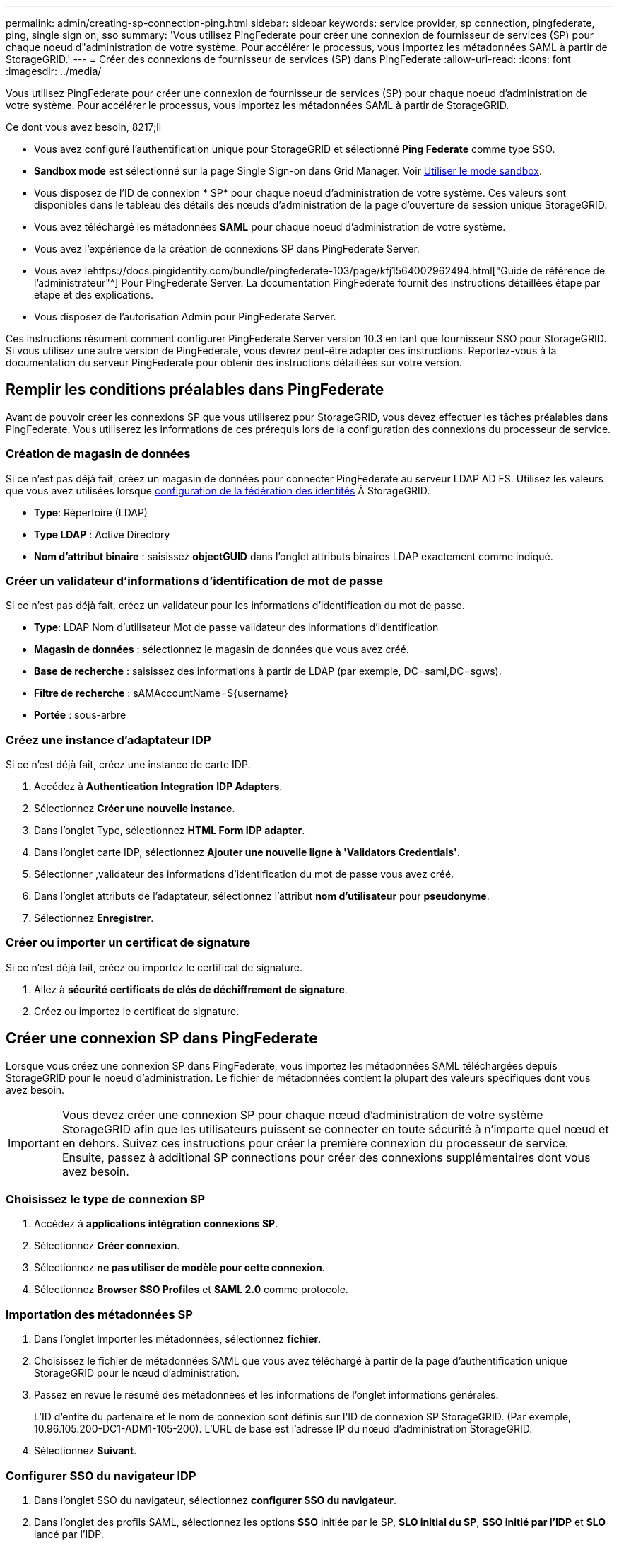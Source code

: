 ---
permalink: admin/creating-sp-connection-ping.html 
sidebar: sidebar 
keywords: service provider, sp connection, pingfederate, ping, single sign on, sso 
summary: 'Vous utilisez PingFederate pour créer une connexion de fournisseur de services (SP) pour chaque noeud d"administration de votre système. Pour accélérer le processus, vous importez les métadonnées SAML à partir de StorageGRID.' 
---
= Créer des connexions de fournisseur de services (SP) dans PingFederate
:allow-uri-read: 
:icons: font
:imagesdir: ../media/


[role="lead"]
Vous utilisez PingFederate pour créer une connexion de fournisseur de services (SP) pour chaque noeud d'administration de votre système. Pour accélérer le processus, vous importez les métadonnées SAML à partir de StorageGRID.

.Ce dont vous avez besoin, 8217;ll
* Vous avez configuré l'authentification unique pour StorageGRID et sélectionné *Ping Federate* comme type SSO.
* *Sandbox mode* est sélectionné sur la page Single Sign-on dans Grid Manager. Voir xref:../admin/using-sandbox-mode.adoc[Utiliser le mode sandbox].
* Vous disposez de l'ID de connexion * SP* pour chaque noeud d'administration de votre système. Ces valeurs sont disponibles dans le tableau des détails des nœuds d'administration de la page d'ouverture de session unique StorageGRID.
* Vous avez téléchargé les métadonnées *SAML* pour chaque noeud d'administration de votre système.
* Vous avez l'expérience de la création de connexions SP dans PingFederate Server.
* Vous avez lehttps://docs.pingidentity.com/bundle/pingfederate-103/page/kfj1564002962494.html["Guide de référence de l'administrateur"^] Pour PingFederate Server. La documentation PingFederate fournit des instructions détaillées étape par étape et des explications.
* Vous disposez de l'autorisation Admin pour PingFederate Server.


Ces instructions résument comment configurer PingFederate Server version 10.3 en tant que fournisseur SSO pour StorageGRID. Si vous utilisez une autre version de PingFederate, vous devrez peut-être adapter ces instructions. Reportez-vous à la documentation du serveur PingFederate pour obtenir des instructions détaillées sur votre version.



== Remplir les conditions préalables dans PingFederate

Avant de pouvoir créer les connexions SP que vous utiliserez pour StorageGRID, vous devez effectuer les tâches préalables dans PingFederate. Vous utiliserez les informations de ces prérequis lors de la configuration des connexions du processeur de service.



=== Création de magasin de données

Si ce n'est pas déjà fait, créez un magasin de données pour connecter PingFederate au serveur LDAP AD FS. Utilisez les valeurs que vous avez utilisées lorsque xref:../admin/using-identity-federation.adoc[configuration de la fédération des identités] À StorageGRID.

* *Type*: Répertoire (LDAP)
* *Type LDAP* : Active Directory
* *Nom d'attribut binaire* : saisissez *objectGUID* dans l'onglet attributs binaires LDAP exactement comme indiqué.




=== Créer un validateur d'informations d'identification de mot de passe

Si ce n'est pas déjà fait, créez un validateur pour les informations d'identification du mot de passe.

* *Type*: LDAP Nom d'utilisateur Mot de passe validateur des informations d'identification
* *Magasin de données* : sélectionnez le magasin de données que vous avez créé.
* *Base de recherche* : saisissez des informations à partir de LDAP (par exemple, DC=saml,DC=sgws).
* *Filtre de recherche* : sAMAccountName=${username}
* *Portée* : sous-arbre




=== Créez une instance d'adaptateur IDP

Si ce n'est déjà fait, créez une instance de carte IDP.

. Accédez à *Authentication* *Integration* *IDP Adapters*.
. Sélectionnez *Créer une nouvelle instance*.
. Dans l'onglet Type, sélectionnez *HTML Form IDP adapter*.
. Dans l'onglet carte IDP, sélectionnez *Ajouter une nouvelle ligne à 'Validators Credentials'*.
. Sélectionner ,validateur des informations d'identification du mot de passe vous avez créé.
. Dans l'onglet attributs de l'adaptateur, sélectionnez l'attribut *nom d'utilisateur* pour *pseudonyme*.
. Sélectionnez *Enregistrer*.




=== Créer ou importer un certificat de signature

Si ce n'est déjà fait, créez ou importez le certificat de signature.

. Allez à *sécurité* *certificats de clés de déchiffrement de signature*.
. Créez ou importez le certificat de signature.




== Créer une connexion SP dans PingFederate

Lorsque vous créez une connexion SP dans PingFederate, vous importez les métadonnées SAML téléchargées depuis StorageGRID pour le noeud d'administration. Le fichier de métadonnées contient la plupart des valeurs spécifiques dont vous avez besoin.


IMPORTANT: Vous devez créer une connexion SP pour chaque nœud d'administration de votre système StorageGRID afin que les utilisateurs puissent se connecter en toute sécurité à n'importe quel nœud et en dehors. Suivez ces instructions pour créer la première connexion du processeur de service. Ensuite, passez à  additional SP connections pour créer des connexions supplémentaires dont vous avez besoin.



=== Choisissez le type de connexion SP

. Accédez à *applications* *intégration* *connexions SP*.
. Sélectionnez *Créer connexion*.
. Sélectionnez *ne pas utiliser de modèle pour cette connexion*.
. Sélectionnez *Browser SSO Profiles* et *SAML 2.0* comme protocole.




=== Importation des métadonnées SP

. Dans l'onglet Importer les métadonnées, sélectionnez *fichier*.
. Choisissez le fichier de métadonnées SAML que vous avez téléchargé à partir de la page d'authentification unique StorageGRID pour le nœud d'administration.
. Passez en revue le résumé des métadonnées et les informations de l'onglet informations générales.
+
L'ID d'entité du partenaire et le nom de connexion sont définis sur l'ID de connexion SP StorageGRID. (Par exemple, 10.96.105.200-DC1-ADM1-105-200). L'URL de base est l'adresse IP du nœud d'administration StorageGRID.

. Sélectionnez *Suivant*.




=== Configurer SSO du navigateur IDP

. Dans l'onglet SSO du navigateur, sélectionnez *configurer SSO du navigateur*.
. Dans l'onglet des profils SAML, sélectionnez les options *SSO* initiée par le SP, *SLO initial du SP*, *SSO initié par l'IDP* et *SLO* lancé par l'IDP.
. Sélectionnez *Suivant*.
. Dans l'onglet durée de vie de l'assertion, n'apportez aucune modification.
. Dans l'onglet création d'assertion, sélectionnez *configurer la création d'assertion*.
+
.. Dans l'onglet mappage d'identité, sélectionnez *Standard*.
.. Dans l'onglet Contrat d'attribut, utilisez *SAML_SUBJECT* comme Contrat d'attribut et le format de nom non spécifié qui a été importé.


. Pour prolonger le contrat, sélectionnez *Supprimer* pour supprimer le `urn:oid`, qui n'est pas utilisé.




=== Mapper l'instance de l'adaptateur

. Dans l'onglet mappage de la source d'authentification, sélectionnez *mappage d'une nouvelle instance de carte*.
. Dans l'onglet instance de la carte, sélectionnez ,instance d'adaptateur vous avez créé.
. Dans l'onglet méthode de mappage, sélectionnez *récupérer des attributs supplémentaires à partir d'un magasin de données*.
. Dans l'onglet User Lookup Source d'attribut, sélectionnez *Add Attribute Source*.
. Dans l'onglet magasin de données, fournissez une description et sélectionnez ,magasin de données que vous avez ajouté.
. Dans l'onglet LDAP Directory Search :
+
** Saisissez le *DN de base*, qui doit correspondre exactement à la valeur que vous avez saisie dans StorageGRID pour le serveur LDAP.
** Pour l'étendue de la recherche, sélectionnez *sous-arbre*.
** Pour la classe d'objet racine, recherchez l'attribut *objectGUID* et ajoutez-le.


. Dans l'onglet types d'encodage d'attribut binaire LDAP, sélectionnez *Base64* pour l'attribut *objectGUID*.
. Dans l'onglet filtre LDAP, entrez *sAMAccountName=${username}*.
. Dans l'onglet attribut Contract Expédié par contrat, sélectionnez *LDAP (attribut)* dans la liste déroulante Source et sélectionnez *objectGUID* dans la liste déroulante valeur.
. Vérifiez et enregistrez la source d'attribut.
. Dans l'onglet Source de l'attribut FailSave, sélectionnez *abandonner la transaction SSO*.
. Passez en revue le résumé et sélectionnez *Done*.
. Sélectionnez *Done*.




=== Configurer les paramètres de protocole

. Dans l'onglet *connexion SP* *Browser SSO* *Paramètres de protocole*, sélectionnez *configurer les paramètres de protocole*.
. Dans l'onglet URL du service client assertion, acceptez les valeurs par défaut qui ont été importées à partir des métadonnées SAML StorageGRID (*POST* pour la liaison et `/api/saml-response` Pour l'URL du point final).
. Dans l'onglet URL du service SLO, acceptez les valeurs par défaut qui ont été importées à partir des métadonnées StorageGRID SAML (*REDIRECT* pour la liaison et `/api/saml-logout` Pour l'URL du point final.
. Dans l'onglet liaisons SAML autorisées, désélectionnez *ARTEFACT* et *SOAP*. Seuls *POST* et *REDIRECT* sont requis.
. Dans l'onglet Signature Policy, laissez les cases à cocher *exiger la signature des demandes d'autorisation* et *toujours signer l'assertion* sélectionnées.
. Dans l'onglet Stratégie de cryptage, sélectionnez *aucun*.
. Consultez le résumé et sélectionnez *Done* pour enregistrer les paramètres du protocole.
. Consultez le résumé et sélectionnez *Done* pour enregistrer les paramètres SSO du navigateur.




=== Configurer les informations d'identification

. Dans l'onglet connexion SP, sélectionnez *informations d'identification*.
. Dans l'onglet informations d'identification, sélectionnez *configurer les informations d'identification*.
. Sélectionner ,signature du certificat vous avez créé ou importé.
. Sélectionnez *Suivant* pour accéder à *gérer les paramètres de vérification de signature*.
+
.. Dans l'onglet modèle de confiance, sélectionnez *non ancré*.
.. Dans l'onglet certificat de vérification de signature, vérifiez les informations de certificat de signature, qui ont été importées à partir des métadonnées SAML StorageGRID.


. Passez en revue les écrans de résumé et sélectionnez *Enregistrer* pour enregistrer la connexion SP.




=== Créer des connexions SP supplémentaires

Vous pouvez copier la première connexion du processeur de service pour créer les connexions du processeur de service dont vous avez besoin pour chaque nœud d'administration de votre grille. Vous téléchargez de nouvelles métadonnées pour chaque copie.


NOTE: Les connexions SP des différents nœuds d'administration utilisent des paramètres identiques, à l'exception de l'ID d'entité du partenaire, de l'URL de base, de l'ID de connexion, du nom de connexion, de la vérification de signature, Et l'URL de réponse SLO.

. Sélectionnez *action* *copie* pour créer une copie de la connexion SP initiale pour chaque nœud d'administration supplémentaire.
. Entrez l'ID de connexion et le nom de connexion de la copie, puis sélectionnez *Enregistrer*.
. Choisissez le fichier de métadonnées correspondant au nœud d'administration :
+
.. Sélectionnez *action* *mettre à jour avec métadonnées*.
.. Sélectionnez *Choisissez fichier* et chargez les métadonnées.
.. Sélectionnez *Suivant*.
.. Sélectionnez *Enregistrer*.


. Résoudre l'erreur en raison de l'attribut inutilisé :
+
.. Sélectionnez la nouvelle connexion.
.. Sélectionnez *configurer le navigateur SSO configurer le contrat d'attribut de création d'assertion*.
.. Supprimez l'entrée pour *urn:oid*.
.. Sélectionnez *Enregistrer*.



